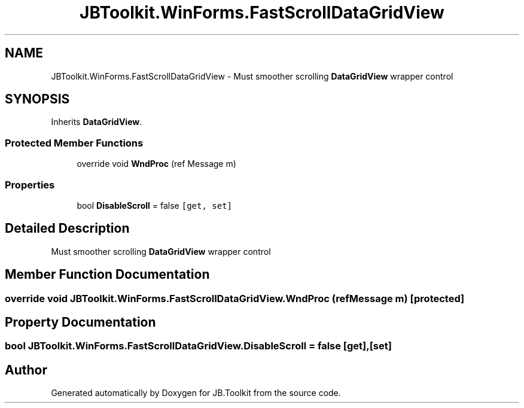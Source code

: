 .TH "JBToolkit.WinForms.FastScrollDataGridView" 3 "Sat Oct 10 2020" "JB.Toolkit" \" -*- nroff -*-
.ad l
.nh
.SH NAME
JBToolkit.WinForms.FastScrollDataGridView \- Must smoother scrolling \fBDataGridView\fP wrapper control  

.SH SYNOPSIS
.br
.PP
.PP
Inherits \fBDataGridView\fP\&.
.SS "Protected Member Functions"

.in +1c
.ti -1c
.RI "override void \fBWndProc\fP (ref Message m)"
.br
.in -1c
.SS "Properties"

.in +1c
.ti -1c
.RI "bool \fBDisableScroll\fP = false\fC [get, set]\fP"
.br
.in -1c
.SH "Detailed Description"
.PP 
Must smoother scrolling \fBDataGridView\fP wrapper control 


.SH "Member Function Documentation"
.PP 
.SS "override void JBToolkit\&.WinForms\&.FastScrollDataGridView\&.WndProc (ref Message m)\fC [protected]\fP"

.SH "Property Documentation"
.PP 
.SS "bool JBToolkit\&.WinForms\&.FastScrollDataGridView\&.DisableScroll = false\fC [get]\fP, \fC [set]\fP"


.SH "Author"
.PP 
Generated automatically by Doxygen for JB\&.Toolkit from the source code\&.
